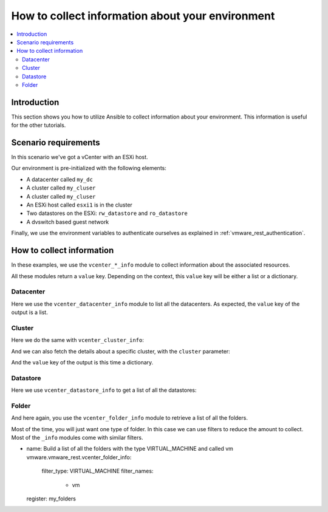 .. _vmware_rest_collect_info:

*************************************************
How to collect information about your environment
*************************************************

.. contents::
  :local:


.. ansible-hidden-tasks:

  - import_role:
      name: prepare_lab

Introduction
============

This section shows you how to utilize Ansible to collect information about your environment.
This information is useful for the other tutorials.

Scenario requirements
=====================

In this scenario we've got a vCenter with an ESXi host.

Our environment is pre-initialized with the following elements:

- A datacenter called ``my_dc``
- A cluster called ``my_cluser``
- A cluster called ``my_cluser``
- An ESXi host called ``esxi1`` is in the cluster
- Two datastores on the ESXi: ``rw_datastore`` and ``ro_datastore``
- A dvswitch based guest network

Finally, we use the environment variables to authenticate ourselves as explained in :ref:`vmware_rest_authentication`.

How to collect information
==========================

In these examples, we use the ``vcenter_*_info`` module to collect information about the associated resources.

All these modules return a ``value`` key. Depending on the context, this ``value`` key will be either a list or a dictionary.

Datacenter
----------

Here we use the ``vcenter_datacenter_info`` module to list all the datacenters. As expected, the ``value`` key of the output is a list.

.. ansible-task:

  - name: collect a list of the datacenters
    vmware.vmware_rest.vcenter_datacenter_info:
    register: my_datacenters

Cluster
-------

Here we do the same with ``vcenter_cluster_info``:

.. ansible-task:

  - name: Build a list of all the clusters
    vmware.vmware_rest.vcenter_cluster_info:
    register: all_the_clusters

And we can also fetch the details about a specific cluster, with the ``cluster`` parameter:

.. ansible-task:

  - name: Retrieve details about the first cluster
    vmware.vmware_rest.vcenter_cluster_info:
      cluster: "{{ all_the_clusters.value[0].cluster }}"
    register: my_cluster_info


And the ``value`` key of the output is this time a dictionary.

Datastore
---------

Here we use ``vcenter_datastore_info`` to get a list of all the datastores:


.. ansible-task:

  - name: Retrieve a list of all the datastores
    vmware.vmware_rest.vcenter_datastore_info:
    register: my_datastores


Folder
------

And here again, you use the ``vcenter_folder_info`` module to retrieve a list of all the folders.

.. ansible-task:

  - name: Build a list of all the folders
    vmware.vmware_rest.vcenter_folder_info:
    register: my_folders

Most of the time, you will just want one type of folder. In this case we can use filters to reduce the amount to collect. Most of the ``_info`` modules come with similar filters.

.. ansible-task::

- name: Build a list of all the folders with the type VIRTUAL_MACHINE and called vm
  vmware.vmware_rest.vcenter_folder_info:
    filter_type: VIRTUAL_MACHINE
    filter_names:
      - vm
  register: my_folders
